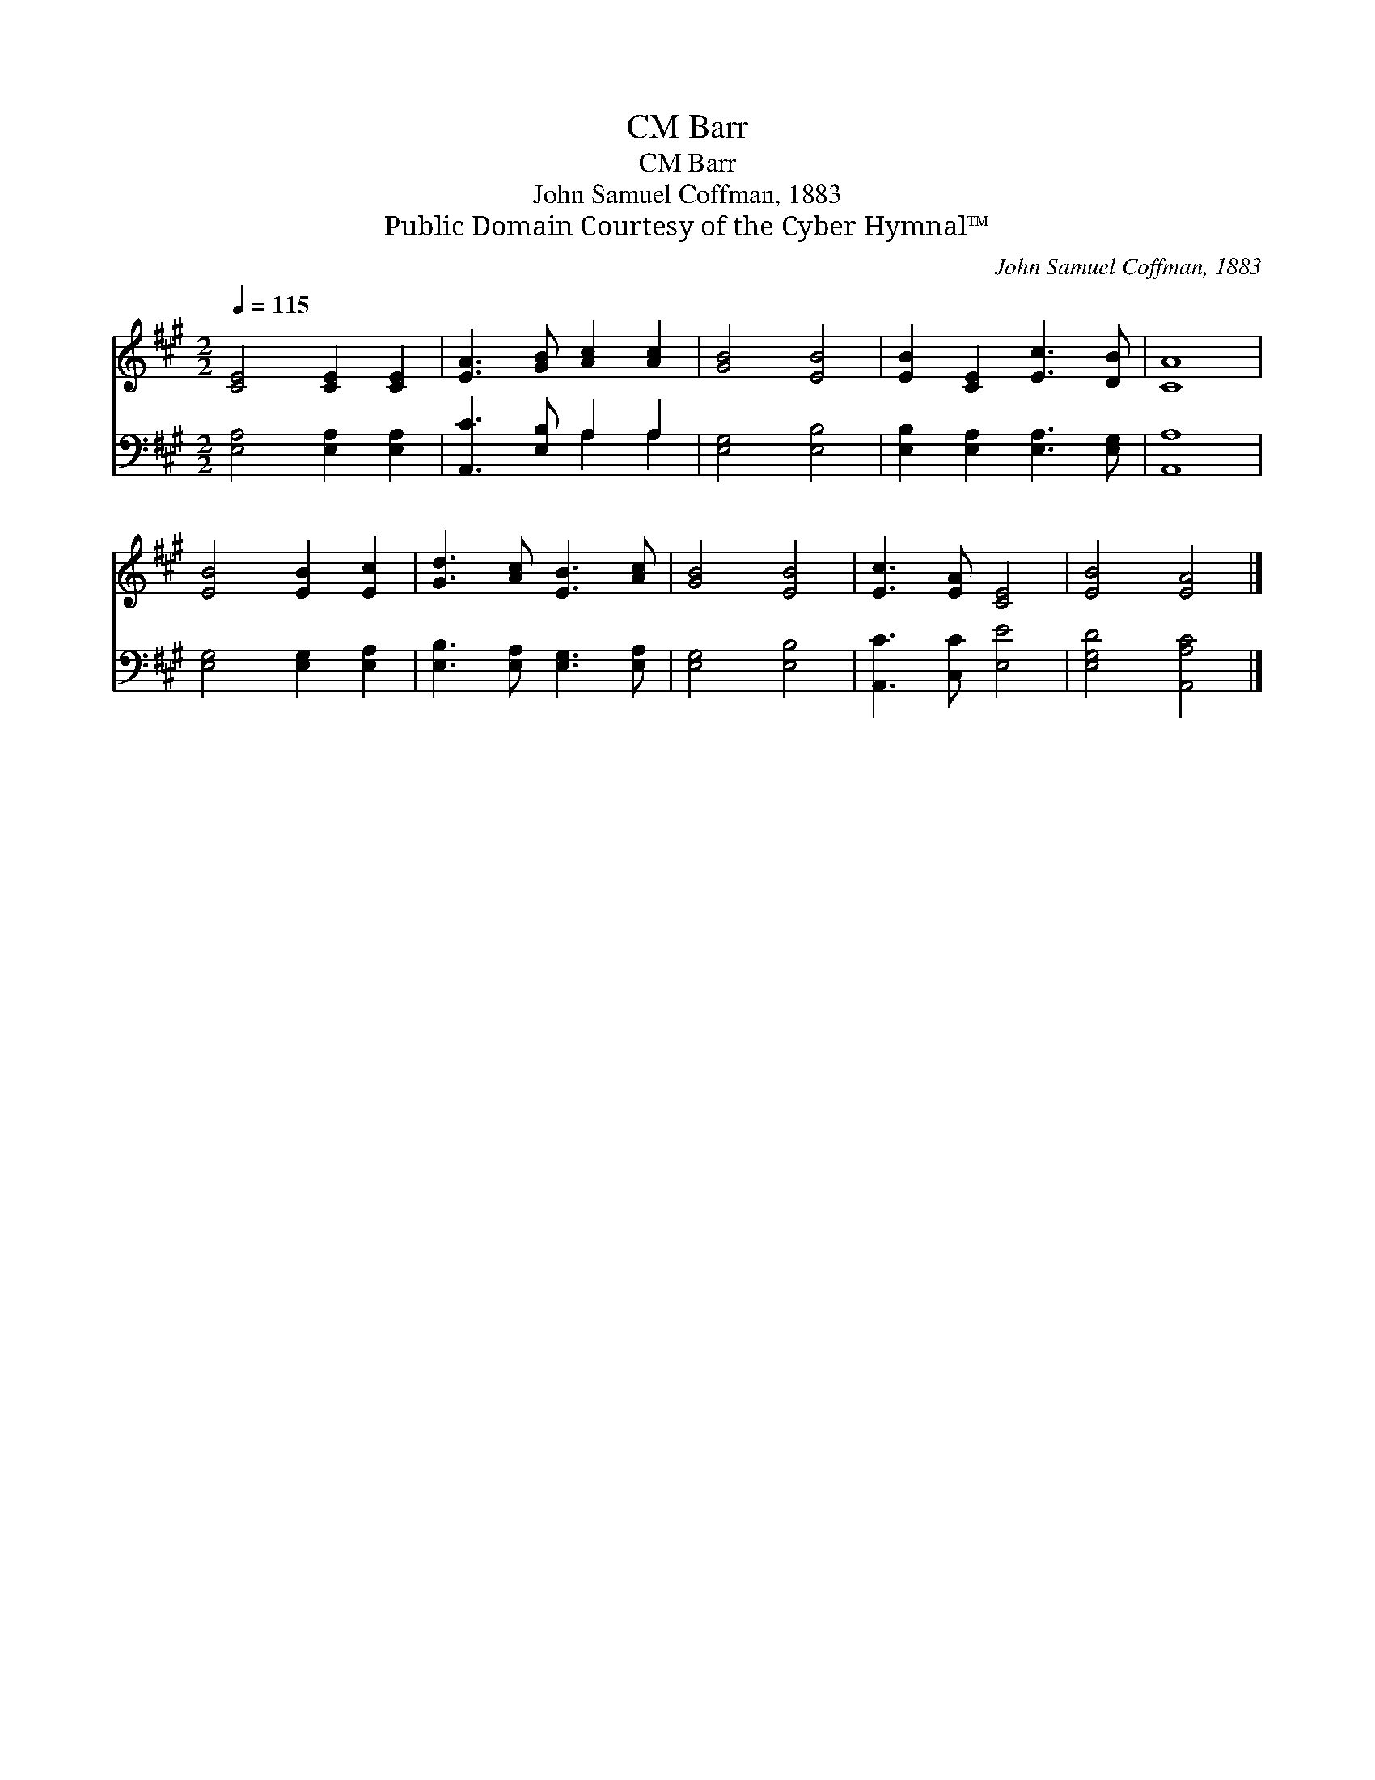X:1
T:Barr, CM
T:Barr, CM
T:John Samuel Coffman, 1883
T:Public Domain Courtesy of the Cyber Hymnal™
C:John Samuel Coffman, 1883
Z:Public Domain
Z:Courtesy of the Cyber Hymnal™
%%score 1 ( 2 3 )
L:1/8
Q:1/4=115
M:2/2
K:A
V:1 treble 
V:2 bass 
V:3 bass 
V:1
 [CE]4 [CE]2 [CE]2 | [EA]3 [GB] [Ac]2 [Ac]2 | [GB]4 [EB]4 | [EB]2 [CE]2 [Ec]3 [DB] | [CA]8 | %5
 [EB]4 [EB]2 [Ec]2 | [Gd]3 [Ac] [EB]3 [Ac] | [GB]4 [EB]4 | [Ec]3 [EA] [CE]4 | [EB]4 [EA]4 |] %10
V:2
 [E,A,]4 [E,A,]2 [E,A,]2 | [A,,C]3 [E,B,] A,2 A,2 | [E,G,]4 [E,B,]4 | %3
 [E,B,]2 [E,A,]2 [E,A,]3 [E,G,] | [A,,A,]8 | [E,G,]4 [E,G,]2 [E,A,]2 | %6
 [E,B,]3 [E,A,] [E,G,]3 [E,A,] | [E,G,]4 [E,B,]4 | [A,,C]3 [C,C] [E,E]4 | [E,G,D]4 [A,,A,C]4 |] %10
V:3
 x8 | x4 A,2 A,2 | x8 | x8 | x8 | x8 | x8 | x8 | x8 | x8 |] %10


